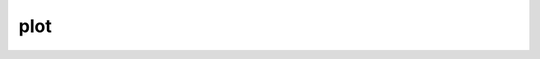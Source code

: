 plot
===========

.. py:function:: plot(*args)

    Generates a plot using the specified output device.



.. minigallery:: metview.plot
    :add-heading:
